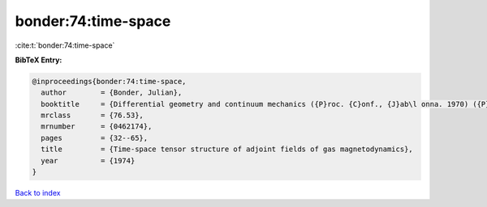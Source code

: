 bonder:74:time-space
====================

:cite:t:`bonder:74:time-space`

**BibTeX Entry:**

.. code-block:: bibtex

   @inproceedings{bonder:74:time-space,
     author        = {Bonder, Julian},
     booktitle     = {Differential geometry and continuum mechanics ({P}roc. {C}onf., {J}ab\l onna. 1970) ({P}olish)},
     mrclass       = {76.53},
     mrnumber      = {0462174},
     pages         = {32--65},
     title         = {Time-space tensor structure of adjoint fields of gas magnetodynamics},
     year          = {1974}
   }

`Back to index <../By-Cite-Keys.html>`_
